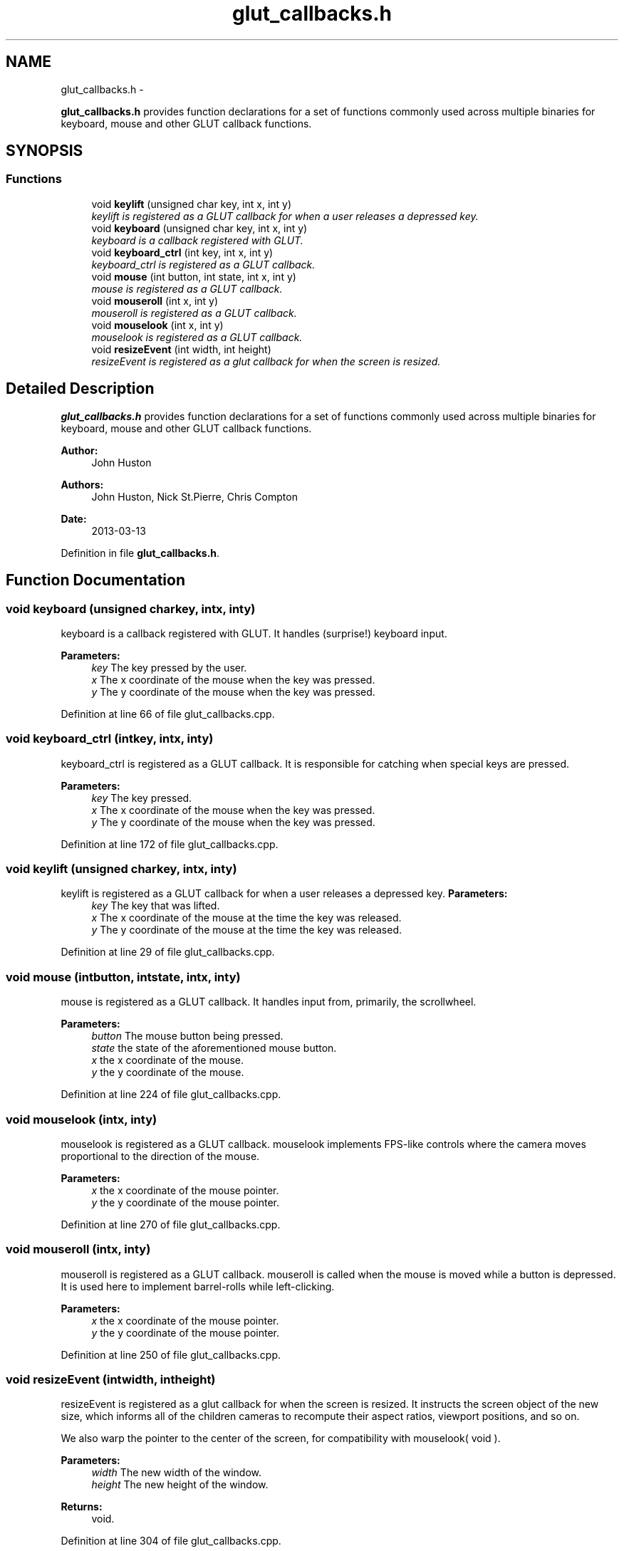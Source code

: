 .TH "glut_callbacks.h" 3 "Fri Mar 29 2013" "Version 31337" "HyperGrafx" \" -*- nroff -*-
.ad l
.nh
.SH NAME
glut_callbacks.h \- 
.PP
\fBglut_callbacks\&.h\fP provides function declarations for a set of functions commonly used across multiple binaries for keyboard, mouse and other GLUT callback functions\&.  

.SH SYNOPSIS
.br
.PP
.SS "Functions"

.in +1c
.ti -1c
.RI "void \fBkeylift\fP (unsigned char key, int x, int y)"
.br
.RI "\fIkeylift is registered as a GLUT callback for when a user releases a depressed key\&. \fP"
.ti -1c
.RI "void \fBkeyboard\fP (unsigned char key, int x, int y)"
.br
.RI "\fIkeyboard is a callback registered with GLUT\&. \fP"
.ti -1c
.RI "void \fBkeyboard_ctrl\fP (int key, int x, int y)"
.br
.RI "\fIkeyboard_ctrl is registered as a GLUT callback\&. \fP"
.ti -1c
.RI "void \fBmouse\fP (int button, int state, int x, int y)"
.br
.RI "\fImouse is registered as a GLUT callback\&. \fP"
.ti -1c
.RI "void \fBmouseroll\fP (int x, int y)"
.br
.RI "\fImouseroll is registered as a GLUT callback\&. \fP"
.ti -1c
.RI "void \fBmouselook\fP (int x, int y)"
.br
.RI "\fImouselook is registered as a GLUT callback\&. \fP"
.ti -1c
.RI "void \fBresizeEvent\fP (int width, int height)"
.br
.RI "\fIresizeEvent is registered as a glut callback for when the screen is resized\&. \fP"
.in -1c
.SH "Detailed Description"
.PP 
\fBglut_callbacks\&.h\fP provides function declarations for a set of functions commonly used across multiple binaries for keyboard, mouse and other GLUT callback functions\&. 

\fBAuthor:\fP
.RS 4
John Huston 
.RE
.PP
\fBAuthors:\fP
.RS 4
John Huston, Nick St\&.Pierre, Chris Compton 
.RE
.PP
\fBDate:\fP
.RS 4
2013-03-13 
.RE
.PP

.PP
Definition in file \fBglut_callbacks\&.h\fP\&.
.SH "Function Documentation"
.PP 
.SS "void keyboard (unsigned charkey, intx, inty)"

.PP
keyboard is a callback registered with GLUT\&. It handles (surprise!) keyboard input\&.
.PP
\fBParameters:\fP
.RS 4
\fIkey\fP The key pressed by the user\&. 
.br
\fIx\fP The x coordinate of the mouse when the key was pressed\&. 
.br
\fIy\fP The y coordinate of the mouse when the key was pressed\&. 
.RE
.PP

.PP
Definition at line 66 of file glut_callbacks\&.cpp\&.
.SS "void keyboard_ctrl (intkey, intx, inty)"

.PP
keyboard_ctrl is registered as a GLUT callback\&. It is responsible for catching when special keys are pressed\&.
.PP
\fBParameters:\fP
.RS 4
\fIkey\fP The key pressed\&. 
.br
\fIx\fP The x coordinate of the mouse when the key was pressed\&. 
.br
\fIy\fP The y coordinate of the mouse when the key was pressed\&. 
.RE
.PP

.PP
Definition at line 172 of file glut_callbacks\&.cpp\&.
.SS "void keylift (unsigned charkey, intx, inty)"

.PP
keylift is registered as a GLUT callback for when a user releases a depressed key\&. \fBParameters:\fP
.RS 4
\fIkey\fP The key that was lifted\&. 
.br
\fIx\fP The x coordinate of the mouse at the time the key was released\&. 
.br
\fIy\fP The y coordinate of the mouse at the time the key was released\&. 
.RE
.PP

.PP
Definition at line 29 of file glut_callbacks\&.cpp\&.
.SS "void mouse (intbutton, intstate, intx, inty)"

.PP
mouse is registered as a GLUT callback\&. It handles input from, primarily, the scrollwheel\&.
.PP
\fBParameters:\fP
.RS 4
\fIbutton\fP The mouse button being pressed\&. 
.br
\fIstate\fP the state of the aforementioned mouse button\&. 
.br
\fIx\fP the x coordinate of the mouse\&. 
.br
\fIy\fP the y coordinate of the mouse\&. 
.RE
.PP

.PP
Definition at line 224 of file glut_callbacks\&.cpp\&.
.SS "void mouselook (intx, inty)"

.PP
mouselook is registered as a GLUT callback\&. mouselook implements FPS-like controls where the camera moves proportional to the direction of the mouse\&.
.PP
\fBParameters:\fP
.RS 4
\fIx\fP the x coordinate of the mouse pointer\&. 
.br
\fIy\fP the y coordinate of the mouse pointer\&. 
.RE
.PP

.PP
Definition at line 270 of file glut_callbacks\&.cpp\&.
.SS "void mouseroll (intx, inty)"

.PP
mouseroll is registered as a GLUT callback\&. mouseroll is called when the mouse is moved while a button is depressed\&. It is used here to implement barrel-rolls while left-clicking\&.
.PP
\fBParameters:\fP
.RS 4
\fIx\fP the x coordinate of the mouse pointer\&. 
.br
\fIy\fP the y coordinate of the mouse pointer\&. 
.RE
.PP

.PP
Definition at line 250 of file glut_callbacks\&.cpp\&.
.SS "void resizeEvent (intwidth, intheight)"

.PP
resizeEvent is registered as a glut callback for when the screen is resized\&. It instructs the screen object of the new size, which informs all of the children cameras to recompute their aspect ratios, viewport positions, and so on\&.
.PP
We also warp the pointer to the center of the screen, for compatibility with mouselook( void )\&.
.PP
\fBParameters:\fP
.RS 4
\fIwidth\fP The new width of the window\&. 
.br
\fIheight\fP The new height of the window\&.
.RE
.PP
\fBReturns:\fP
.RS 4
void\&. 
.RE
.PP

.PP
Definition at line 304 of file glut_callbacks\&.cpp\&.
.SH "Author"
.PP 
Generated automatically by Doxygen for HyperGrafx from the source code\&.
